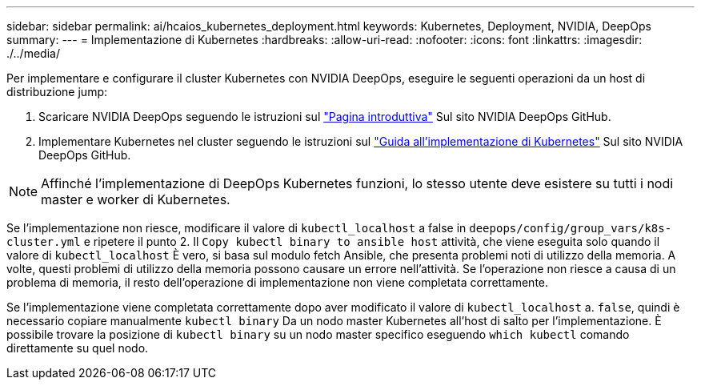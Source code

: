 ---
sidebar: sidebar 
permalink: ai/hcaios_kubernetes_deployment.html 
keywords: Kubernetes, Deployment, NVIDIA, DeepOps 
summary:  
---
= Implementazione di Kubernetes
:hardbreaks:
:allow-uri-read: 
:nofooter: 
:icons: font
:linkattrs: 
:imagesdir: ./../media/


[role="lead"]
Per implementare e configurare il cluster Kubernetes con NVIDIA DeepOps, eseguire le seguenti operazioni da un host di distribuzione jump:

. Scaricare NVIDIA DeepOps seguendo le istruzioni sul https://github.com/NVIDIA/deepops/blob/master/docs/getting-started.md["Pagina introduttiva"^] Sul sito NVIDIA DeepOps GitHub.
. Implementare Kubernetes nel cluster seguendo le istruzioni sul https://github.com/NVIDIA/deepops/blob/master/docs/kubernetes-cluster.md["Guida all'implementazione di Kubernetes"^] Sul sito NVIDIA DeepOps GitHub.



NOTE: Affinché l'implementazione di DeepOps Kubernetes funzioni, lo stesso utente deve esistere su tutti i nodi master e worker di Kubernetes.

Se l'implementazione non riesce, modificare il valore di `kubectl_localhost` a false in `deepops/config/group_vars/k8s-cluster.yml` e ripetere il punto 2. Il `Copy kubectl binary to ansible host` attività, che viene eseguita solo quando il valore di `kubectl_localhost` È vero, si basa sul modulo fetch Ansible, che presenta problemi noti di utilizzo della memoria. A volte, questi problemi di utilizzo della memoria possono causare un errore nell'attività. Se l'operazione non riesce a causa di un problema di memoria, il resto dell'operazione di implementazione non viene completata correttamente.

Se l'implementazione viene completata correttamente dopo aver modificato il valore di `kubectl_localhost` a. `false`, quindi è necessario copiare manualmente `kubectl binary` Da un nodo master Kubernetes all'host di salto per l'implementazione. È possibile trovare la posizione di `kubectl binary` su un nodo master specifico eseguendo `which kubectl` comando direttamente su quel nodo.

